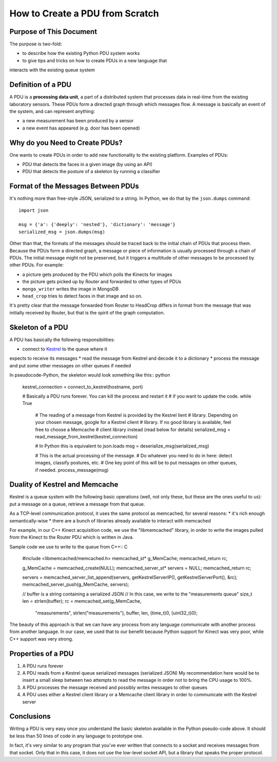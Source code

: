 .. How to setup a PDU (Processing Data Unit) within AmI-Platform

How to Create a PDU from Scratch
================================

Purpose of This Document
------------------------

The purpose is two-fold:

* to describe how the existing Python PDU system works
* to give tips and tricks on how to create PDUs in a new language that
interacts with the existing queue system

Definition of a PDU
-------------------

A PDU is a **processing data unit**, a part of a distributed system that
processes data in real-time from the existing laboratory sensors. These PDUs
form a directed graph through which messages flow. A message is basically an
event of the system, and can represent anything:

* a new measurement has been produced by a sensor
* a new event has appeared (e.g. door has been opened)

Why do you Need to Create PDUs?
-------------------------------

One wants to create PDUs in order to add new functionality to the existing
platform. Examples of PDUs:

* PDU that detects the faces in a given image (by using an API)
* PDU that detects the posture of a skeleton by running a classifier

Format of the Messages Between PDUs
-----------------------------------

It's nothing more than free-style JSON, serialized to a string.
In Python, we do that by the ``json.dumps`` command::

    import json

    msg = {'a': {'deeply': 'nested'}, 'dictionary': 'message'}
    serialized_msg = json.dumps(msg)


Other than that, the formats of the messages should be traced back to the
initial chain of PDUs that process them. Because the PDUs form a directed
graph, a message or piece of information is usually processed through a chain
of PDUs. The initial message might not be preserved, but it triggers a multitude
of other messages to be processed by other PDUs. For example:

* a picture gets produced by the PDU which polls the Kinects for images
* the picture gets picked up by Router and forwarded to other types of PDUs
* ``mongo_writer`` writes the image in MongoDB
* ``head_crop`` tries to detect faces in that image
  and so on.

It's pretty clear that the message forwarded from Router to HeadCrop differs in
format from the message that was initially received by Router, but that is the
spirit of the graph computation.

Skeleton of a PDU
-----------------

A PDU has basically the following responsibilities:

* connect to `Kestrel <https://github.com/twitter/kestrel>`_ to the queue where it 
expects to receive its messages
* read the message from Kestrel and decode it to a dictionary
* process the message and put some other messages on other queues if needed

In pseudocode-Python, the skeleton would look something like this:: python

    kestrel_connection = connect_to_kestrel(hostname, port)

    # Basically a PDU runs forever. You can kill the process and restart it
    # if you want to update the code.
    while True
        # The reading of a message from Kestrel is provided by the Kestrel lient
        # library. Depending on your chosen message, google for a Kestrel client
        # library. If no good library is available, feel free to choose a Memcache
        # client library instead (read below for details)
        serialized_msg = read_message_from_kestrel(kestrel_connection)

        # In Python this is equivalent to json.loads
        msg = deserialize_msg(serialized_msg)

        # This is the actual processing of the message.
        # Do whatever you need to do in here: detect images, classify postures, etc.
        # One key point of this will be to put messages on other queues, if needed.
        process_message(msg)


Duality of Kestrel and Memcache
-------------------------------

Kestrel is a queue system with the following basic operations (well, not only
these, but these are the ones useful to us): put a message on a queue, retrieve
a message from that queue.

As a TCP-level communication protocol, it uses the same protocol as memcached,
for several reasons:
* it's rich enough semantically-wise
* there are a bunch of libraries already available to interact with memcached

For example, in our C++ Kinect acquisition code, we use the "libmemcached"
library, in order to write the images pulled from the Kinect to the Router
PDU which is written in Java.

Sample code we use to write to the queue from C++:: C

    #include <libmemcached/memcached.h>
    memcached_st* g_MemCache;
    memcached_return rc;

    g_MemCache = memcached_create(NULL);
    memcached_server_st* servers = NULL;
    memcached_return rc;

    servers = memcached_server_list_append(servers, getKestrelServerIP(), getKestrelServerPort(), &rc);
    memcached_server_push(g_MemCache, servers);

    // buffer is a string containing a serialized JSON
    // In this case, we write to the "measurements queue"
    size_t len = strlen(buffer);
    rc = memcached_set(g_MemCache,
            "measurements", strlen("measurements"),
            buffer, len,
            (time_t)0, (uint32_t)0);


The beauty of this approach is that we can have any process from any language
communicate with another process from another language. In our case, we used
that to our benefit because Python support for Kinect was very poor, while C++
support was very strong.

Properties of a PDU
-------------------

1. A PDU runs forever
2. A PDU reads from a Kestrel queue serialized messages (serialized JSON)
   My recommendation here would be to insert a small sleep between two attempts
   to read the message in order not to bring the CPU usage to 100%.
3. A PDU processes the message received and possibly writes messages to other
   queues
4. A PDU uses either a Kestrel client library or a Memcache client library in
   order to communicate with the Kestrel server

Conclusions
-----------

Writing a PDU is very easy once you understand the basic skeleton available in
the Python pseudo-code above. It should be less than 50 lines of code in any
language to prototype one.

In fact, it's very similar to any program that you've ever written that
connects to a socket and receives messages from that socket. Only that in this
case, it does not use the low-level socket API, but a library that speaks the
proper protocol.
